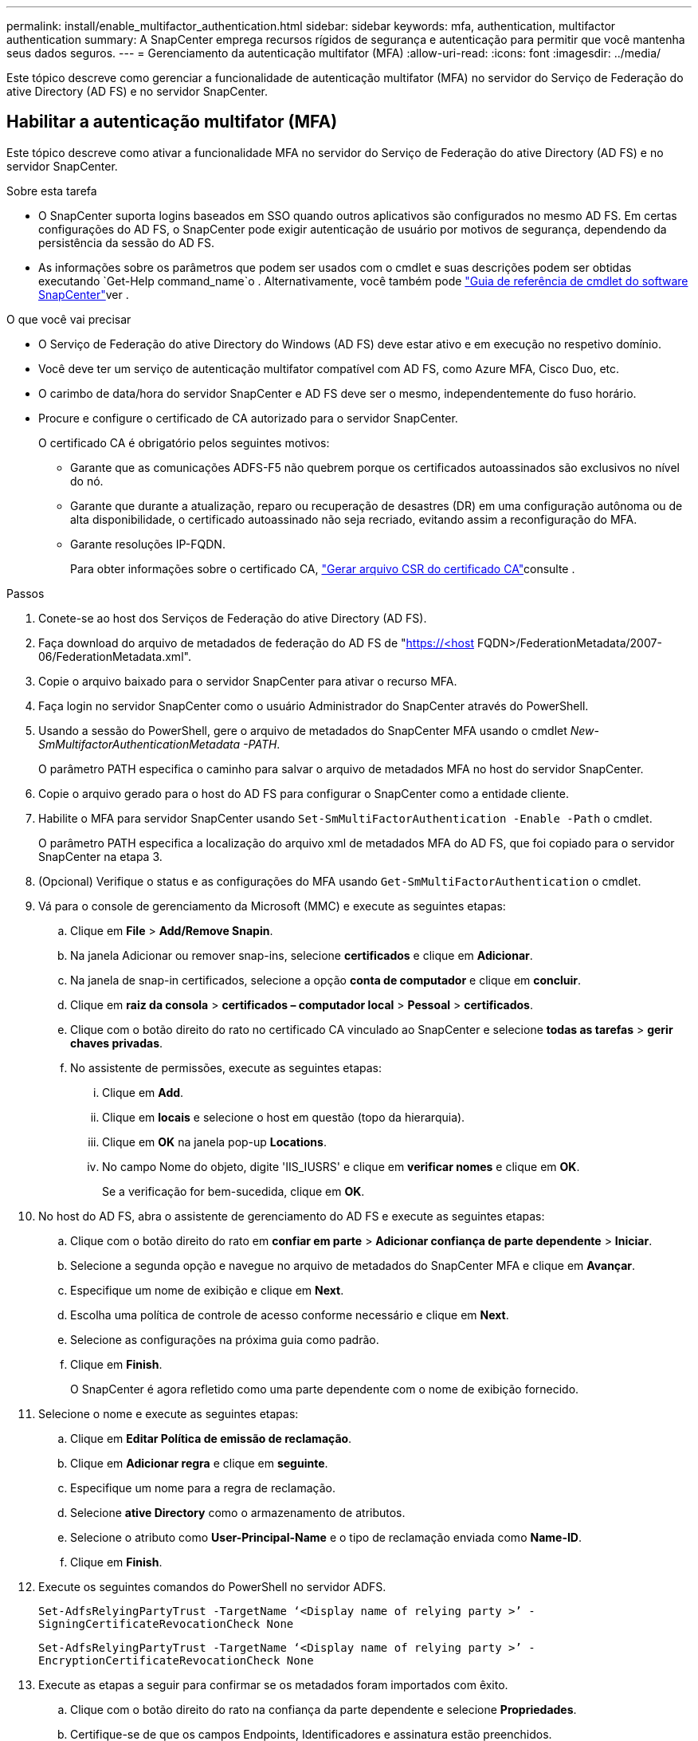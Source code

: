 ---
permalink: install/enable_multifactor_authentication.html 
sidebar: sidebar 
keywords: mfa, authentication, multifactor authentication 
summary: A SnapCenter emprega recursos rígidos de segurança e autenticação para permitir que você mantenha seus dados seguros. 
---
= Gerenciamento da autenticação multifator (MFA)
:allow-uri-read: 
:icons: font
:imagesdir: ../media/


[role="lead"]
Este tópico descreve como gerenciar a funcionalidade de autenticação multifator (MFA) no servidor do Serviço de Federação do ative Directory (AD FS) e no servidor SnapCenter.



== Habilitar a autenticação multifator (MFA)

Este tópico descreve como ativar a funcionalidade MFA no servidor do Serviço de Federação do ative Directory (AD FS) e no servidor SnapCenter.

.Sobre esta tarefa
* O SnapCenter suporta logins baseados em SSO quando outros aplicativos são configurados no mesmo AD FS. Em certas configurações do AD FS, o SnapCenter pode exigir autenticação de usuário por motivos de segurança, dependendo da persistência da sessão do AD FS.
* As informações sobre os parâmetros que podem ser usados com o cmdlet e suas descrições podem ser obtidas executando `Get-Help command_name`o . Alternativamente, você também pode https://library.netapp.com/ecm/ecm_download_file/ECMLP2880726["Guia de referência de cmdlet do software SnapCenter"^]ver .


.O que você vai precisar
* O Serviço de Federação do ative Directory do Windows (AD FS) deve estar ativo e em execução no respetivo domínio.
* Você deve ter um serviço de autenticação multifator compatível com AD FS, como Azure MFA, Cisco Duo, etc.
* O carimbo de data/hora do servidor SnapCenter e AD FS deve ser o mesmo, independentemente do fuso horário.
* Procure e configure o certificado de CA autorizado para o servidor SnapCenter.
+
O certificado CA é obrigatório pelos seguintes motivos:

+
** Garante que as comunicações ADFS-F5 não quebrem porque os certificados autoassinados são exclusivos no nível do nó.
** Garante que durante a atualização, reparo ou recuperação de desastres (DR) em uma configuração autônoma ou de alta disponibilidade, o certificado autoassinado não seja recriado, evitando assim a reconfiguração do MFA.
** Garante resoluções IP-FQDN.
+
Para obter informações sobre o certificado CA, link:../install/reference_generate_CA_certificate_CSR_file.html["Gerar arquivo CSR do certificado CA"^]consulte .





.Passos
. Conete-se ao host dos Serviços de Federação do ative Directory (AD FS).
. Faça download do arquivo de metadados de federação do AD FS de "https://<host[] FQDN>/FederationMetadata/2007-06/FederationMetadata.xml".
. Copie o arquivo baixado para o servidor SnapCenter para ativar o recurso MFA.
. Faça login no servidor SnapCenter como o usuário Administrador do SnapCenter através do PowerShell.
. Usando a sessão do PowerShell, gere o arquivo de metadados do SnapCenter MFA usando o cmdlet _New-SmMultifactorAuthenticationMetadata -PATH_.
+
O parâmetro PATH especifica o caminho para salvar o arquivo de metadados MFA no host do servidor SnapCenter.

. Copie o arquivo gerado para o host do AD FS para configurar o SnapCenter como a entidade cliente.
. Habilite o MFA para servidor SnapCenter usando `Set-SmMultiFactorAuthentication -Enable -Path` o cmdlet.
+
O parâmetro PATH especifica a localização do arquivo xml de metadados MFA do AD FS, que foi copiado para o servidor SnapCenter na etapa 3.

. (Opcional) Verifique o status e as configurações do MFA usando `Get-SmMultiFactorAuthentication` o cmdlet.
. Vá para o console de gerenciamento da Microsoft (MMC) e execute as seguintes etapas:
+
.. Clique em *File* > *Add/Remove Snapin*.
.. Na janela Adicionar ou remover snap-ins, selecione *certificados* e clique em *Adicionar*.
.. Na janela de snap-in certificados, selecione a opção *conta de computador* e clique em *concluir*.
.. Clique em *raiz da consola* > *certificados – computador local* > *Pessoal* > *certificados*.
.. Clique com o botão direito do rato no certificado CA vinculado ao SnapCenter e selecione *todas as tarefas* > *gerir chaves privadas*.
.. No assistente de permissões, execute as seguintes etapas:
+
... Clique em *Add*.
... Clique em *locais* e selecione o host em questão (topo da hierarquia).
... Clique em *OK* na janela pop-up *Locations*.
... No campo Nome do objeto, digite 'IIS_IUSRS' e clique em *verificar nomes* e clique em *OK*.
+
Se a verificação for bem-sucedida, clique em *OK*.





. No host do AD FS, abra o assistente de gerenciamento do AD FS e execute as seguintes etapas:
+
.. Clique com o botão direito do rato em *confiar em parte* > *Adicionar confiança de parte dependente* > *Iniciar*.
.. Selecione a segunda opção e navegue no arquivo de metadados do SnapCenter MFA e clique em *Avançar*.
.. Especifique um nome de exibição e clique em *Next*.
.. Escolha uma política de controle de acesso conforme necessário e clique em *Next*.
.. Selecione as configurações na próxima guia como padrão.
.. Clique em *Finish*.
+
O SnapCenter é agora refletido como uma parte dependente com o nome de exibição fornecido.



. Selecione o nome e execute as seguintes etapas:
+
.. Clique em *Editar Política de emissão de reclamação*.
.. Clique em *Adicionar regra* e clique em *seguinte*.
.. Especifique um nome para a regra de reclamação.
.. Selecione *ative Directory* como o armazenamento de atributos.
.. Selecione o atributo como *User-Principal-Name* e o tipo de reclamação enviada como *Name-ID*.
.. Clique em *Finish*.


. Execute os seguintes comandos do PowerShell no servidor ADFS.
+
`Set-AdfsRelyingPartyTrust -TargetName ‘<Display name of relying party >’ -SigningCertificateRevocationCheck None`

+
`Set-AdfsRelyingPartyTrust -TargetName ‘<Display name of relying party >’ -EncryptionCertificateRevocationCheck None`

. Execute as etapas a seguir para confirmar se os metadados foram importados com êxito.
+
.. Clique com o botão direito do rato na confiança da parte dependente e selecione *Propriedades*.
.. Certifique-se de que os campos Endpoints, Identificadores e assinatura estão preenchidos.


. Feche todas as guias do navegador e reabra um navegador para limpar os cookies de sessão existentes ou ativos e faça login novamente.


A funcionalidade de MFA do SnapCenter também pode ser ativada usando APIS REST.

Para obter informações sobre solução de problemas, https://kb.netapp.com/mgmt/SnapCenter/SnapCenter_MFA_login_error_The_SAML_message_response_1_doesnt_match_the_expected_response_2["Tentativas simultâneas de login em várias guias mostram erro de MFA"] consulte .



== Atualizar metadados MFA do AD FS

Você deve atualizar os metadados MFA do AD FS no SnapCenter sempre que houver qualquer modificação no servidor AD FS, como atualização, renovação de certificado da CA, DR, etc.

.Passos
. Faça download do arquivo de metadados de federação do AD FS de "https://<host[] FQDN>/FederationMetadata/2007-06/FederationMetadata.xml"
. Copie o arquivo baixado para o servidor SnapCenter para atualizar a configuração MFA.
. Atualize os metadados do AD FS no SnapCenter executando o seguinte cmdlet:
+
`Set-SmMultiFactorAuthentication -Path <location of ADFS MFA metadata xml file>`

. Feche todas as guias do navegador e reabra um navegador para limpar os cookies de sessão existentes ou ativos e faça login novamente.




== Atualizar os metadados do SnapCenter MFA

Você deve atualizar os metadados do SnapCenter MFA no AD FS sempre que houver qualquer modificação no servidor ADFS, como reparo, renovação de certificado da CA, DR, etc.

.Passos
. No host do AD FS, abra o assistente de gerenciamento do AD FS e execute as seguintes etapas:
+
.. Clique em *confiança de parte*.
.. Clique com o botão direito do Mouse na confiança de quem confia que foi criada para o SnapCenter e clique em *Excluir*.
+
O nome definido pelo utilizador da confiança da parte dependente será apresentado.

.. Habilite a autenticação multifator (MFA).
+
link:../install/enable_multifactor_authentication.html["Ativar a autenticação multifator"]Consulte .



. Feche todas as guias do navegador e reabra um navegador para limpar os cookies de sessão existentes ou ativos e faça login novamente.




== Desativar a autenticação multifator (MFA)

.Passos
. Desative o MFA e limpe os arquivos de configuração criados quando o MFA foi habilitado usando o `Set-SmMultiFactorAuthentication -Disable` cmdlet.
. Feche todas as guias do navegador e reabra um navegador para limpar os cookies de sessão existentes ou ativos e faça login novamente.

